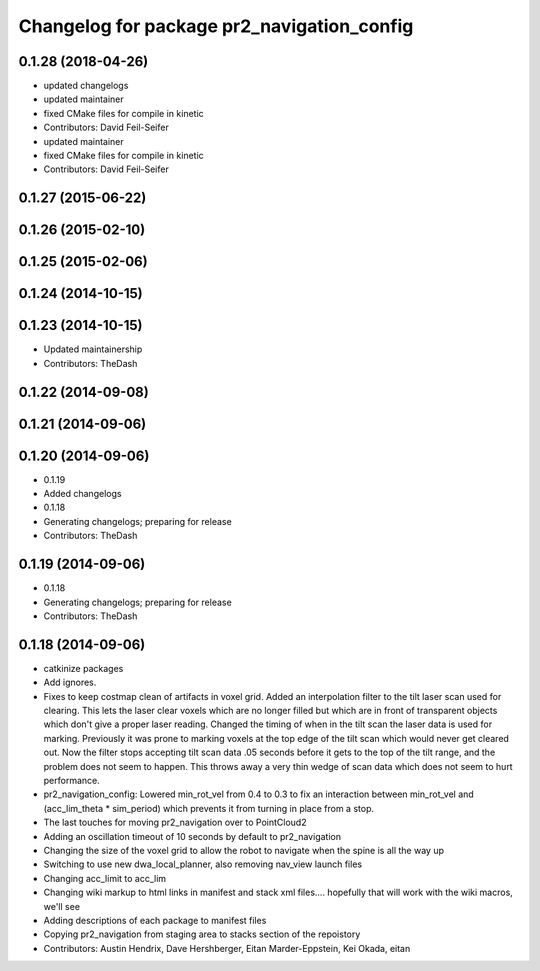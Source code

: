 ^^^^^^^^^^^^^^^^^^^^^^^^^^^^^^^^^^^^^^^^^^^
Changelog for package pr2_navigation_config
^^^^^^^^^^^^^^^^^^^^^^^^^^^^^^^^^^^^^^^^^^^

0.1.28 (2018-04-26)
-------------------
* updated changelogs
* updated maintainer
* fixed CMake files for compile in kinetic
* Contributors: David Feil-Seifer

* updated maintainer
* fixed CMake files for compile in kinetic
* Contributors: David Feil-Seifer

0.1.27 (2015-06-22)
-------------------

0.1.26 (2015-02-10)
-------------------

0.1.25 (2015-02-06)
-------------------

0.1.24 (2014-10-15)
-------------------

0.1.23 (2014-10-15)
-------------------
* Updated maintainership
* Contributors: TheDash

0.1.22 (2014-09-08)
-------------------

0.1.21 (2014-09-06)
-------------------

0.1.20 (2014-09-06)
-------------------
* 0.1.19
* Added changelogs
* 0.1.18
* Generating changelogs; preparing for release
* Contributors: TheDash

0.1.19 (2014-09-06)
-------------------
* 0.1.18
* Generating changelogs; preparing for release
* Contributors: TheDash

0.1.18 (2014-09-06)
-------------------
* catkinize packages
* Add ignores.
* Fixes to keep costmap clean of artifacts in voxel grid.
  Added an interpolation filter to the tilt laser scan used for clearing.  This lets the laser clear
  voxels which are no longer filled but which are in front of transparent objects which don't give a
  proper laser reading.
  Changed the timing of when in the tilt scan the laser data is used for marking.  Previously it was
  prone to marking voxels at the top edge of the tilt scan which would never get cleared out.  Now
  the filter stops accepting tilt scan data .05 seconds before it gets to the top of the tilt range,
  and the problem does not seem to happen.  This throws away a very thin wedge of scan data which does
  not seem to hurt performance.
* pr2_navigation_config: Lowered min_rot_vel from 0.4 to 0.3 to fix an interaction between min_rot_vel and (acc_lim_theta * sim_period) which prevents it from turning in place from a stop.
* The last touches for moving pr2_navigation over to PointCloud2
* Adding an oscillation timeout of 10 seconds by default to pr2_navigation
* Changing the size of the voxel grid to allow the robot to navigate when the spine is all the way up
* Switching to use new dwa_local_planner, also removing nav_view launch files
* Changing acc_limit to acc_lim
* Changing wiki markup to html links in manifest and stack xml files.... hopefully that will work with the wiki macros, we'll see
* Adding descriptions of each package to manifest files
* Copying pr2_navigation from staging area to stacks section of the repoistory
* Contributors: Austin Hendrix, Dave Hershberger, Eitan Marder-Eppstein, Kei Okada, eitan

